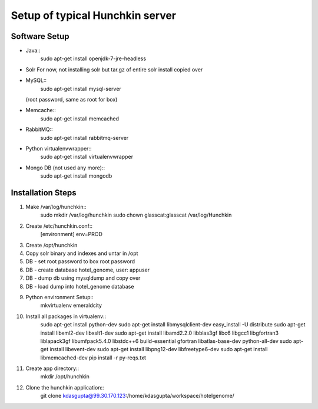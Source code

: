 Setup of typical Hunchkin server
================================

Software Setup
--------------

- Java::
    sudo apt-get install openjdk-7-jre-headless

- Solr
  For now, not installing solr but tar.gz of entire solr install copied over

- MySQL::
    sudo apt-get install mysql-server
  (root password, same as root for box)

- Memcache::
    sudo apt-get install memcached

- RabbitMQ::
    sudo apt-get install rabbitmq-server

- Python virtualenvwrapper::
    sudo apt-get install virtualenvwrapper

- Mongo DB (not used any more)::
    sudo apt-get install mongodb


Installation Steps
-----------------

1. Make /var/log/hunchkin::
    sudo mkdir /var/log/hunchkin
    sudo chown glasscat:glasscat /var/log/Hunchkin

#. Create /etc/hunchkin.conf::
    [environment]
    env=PROD

#. Create /opt/hunchkin

#. Copy solr binary and indexes and untar in /opt

#. DB - set root password to box root password

#. DB - create database hotel_genome, user: appuser

#. DB - dump db using mysqldump and copy over

#. DB - load dump into hotel_genome database

#. Python environment Setup::
    mkvirtualenv emeraldcity

#. Install all packages in virtualenv::
    sudo apt-get install python-dev
    sudo apt-get install libmysqlclient-dev
    easy_install -U distribute
    sudo apt-get install libxml2-dev libxslt1-dev
    sudo apt-get install libamd2.2.0 libblas3gf libc6 libgcc1 libgfortran3 liblapack3gf libumfpack5.4.0 libstdc++6 build-essential gfortran libatlas-base-dev python-all-dev
    sudo apt-get install libevent-dev
    sudo apt-get install libpng12-dev libfreetype6-dev
    sudo apt-get install libmemcached-dev
    pip install -r py-reqs.txt

#. Create app directory::
    mkdir /opt/hunchkin

#. Clone the hunchkin application::
    git clone kdasgupta@99.30.170.123:/home/kdasgupta/workspace/hotelgenome/
